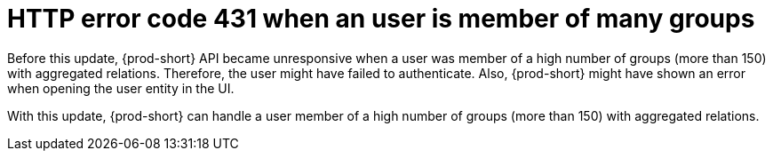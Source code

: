 [id="bug-fix-rhidp-2412"]
= HTTP error code 431 when an user is member of many groups

Before this update, {prod-short} API became unresponsive when a user was member of a high number of groups (more than 150) with aggregated relations.
Therefore, the user might have failed to authenticate.
Also, {prod-short} might have shown an error when opening the user entity in the UI.

With this update, {prod-short} can handle a user member of a high number of groups (more than 150) with aggregated relations.

// .Additional resources
// * link:https://issues.redhat.com/browse/RHIDP-2412[RHIDP-2412]
